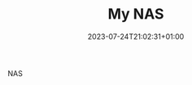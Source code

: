 #+TITLE: My NAS
#+DATE: 2023-07-24T21:02:31+01:00
#+DRAFT: true
#+DESCRIPTION: Building my NAS
#+CATEGORIES[]: Technology
#+TAGS[]: nas networking storage
#+KEYWORDS[]:
#+SLUG:
#+SUMMARY:

NAS
